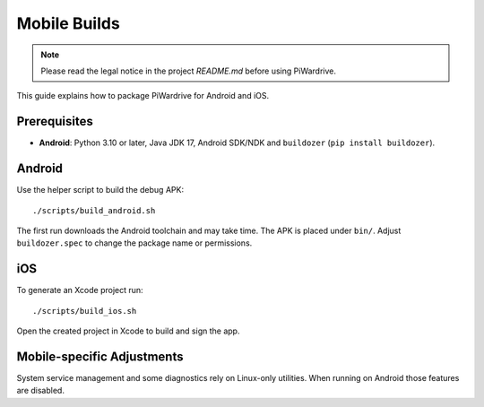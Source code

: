 Mobile Builds
=============
.. note::
   Please read the legal notice in the project `README.md` before using PiWardrive.


This guide explains how to package PiWardrive for Android and iOS.

Prerequisites
-------------

* **Android**: Python 3.10 or later, Java JDK 17, Android SDK/NDK and
  ``buildozer`` (``pip install buildozer``).

Android
-------

Use the helper script to build the debug APK::

    ./scripts/build_android.sh

The first run downloads the Android toolchain and may take time. The
APK is placed under ``bin/``. Adjust ``buildozer.spec`` to change the
package name or permissions.

iOS
---

To generate an Xcode project run::

    ./scripts/build_ios.sh

Open the created project in Xcode to build and sign the app.

Mobile-specific Adjustments
---------------------------

System service management and some diagnostics rely on Linux-only
utilities. When running on Android those features are disabled.
